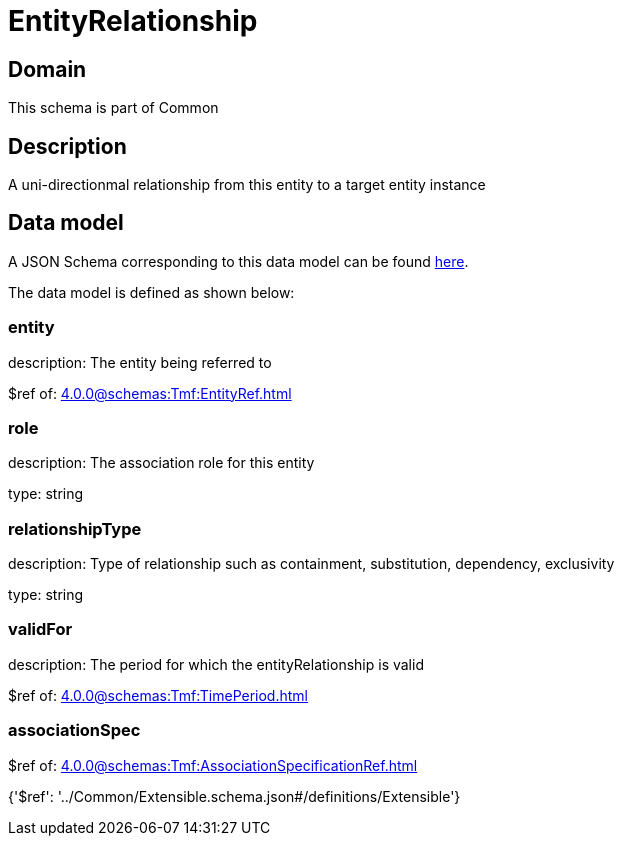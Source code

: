 = EntityRelationship

[#domain]
== Domain

This schema is part of Common

[#description]
== Description

A uni-directionmal relationship from this entity to a target entity instance


[#data_model]
== Data model

A JSON Schema corresponding to this data model can be found https://tmforum.org[here].

The data model is defined as shown below:


=== entity
description: The entity being referred to

$ref of: xref:4.0.0@schemas:Tmf:EntityRef.adoc[]


=== role
description: The association role for this entity

type: string


=== relationshipType
description: Type of relationship such as containment, substitution, dependency, exclusivity

type: string


=== validFor
description: The period for which the entityRelationship is valid

$ref of: xref:4.0.0@schemas:Tmf:TimePeriod.adoc[]


=== associationSpec
$ref of: xref:4.0.0@schemas:Tmf:AssociationSpecificationRef.adoc[]


{&#x27;$ref&#x27;: &#x27;../Common/Extensible.schema.json#/definitions/Extensible&#x27;}